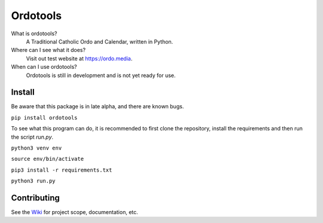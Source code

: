 Ordotools
====================

..  image:: https://img.shields.io/github/repo-size/corei8/CoreVim?style=flat-square
..  image:: https://img.shields.io/github/languages/top/corei8/CoreVim?style=flat-square
..  image:: https://img.shields.io/github/commit-activity/m/corei8/CoreVim?style=flat-square

What is ordotools?
    A Traditional Catholic Ordo and Calendar, written in Python.

Where can I see what it does?
    Visit out test website at https://ordo.media.

When can I use ordotools?
    Ordotools is still in development and is not yet ready for use.

Install
-------

Be aware that this package is in late alpha, and there are known bugs.

``pip install ordotools``

To see what this program can do, it is recommended to first clone the
repository, install the requirements and then run the script `run.py`.

``python3 venv env``

``source env/bin/activate``

``pip3 install -r requirements.txt``

``python3 run.py``

Contributing
------------

See the `Wiki <https://github.com/corei8/ordotools/wiki>`_ for project scope,
documentation, etc.
